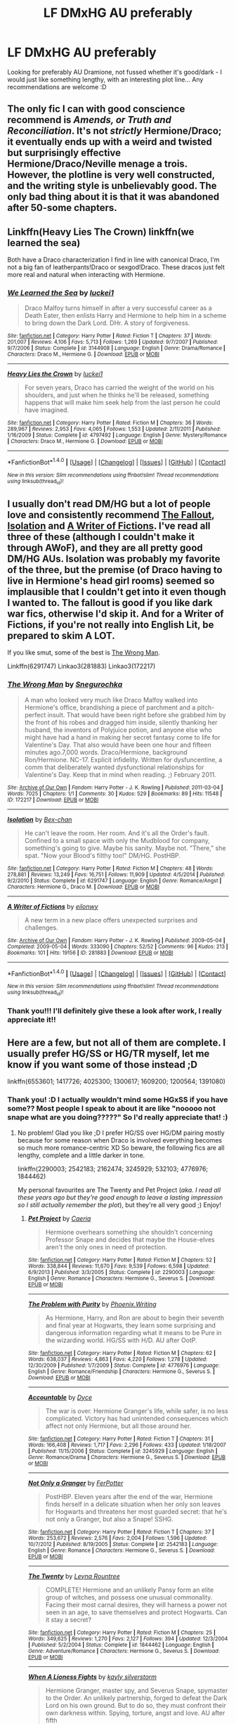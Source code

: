 #+TITLE: LF DMxHG AU preferably

* LF DMxHG AU preferably
:PROPERTIES:
:Author: wilkinsjasmine
:Score: 4
:DateUnix: 1466984126.0
:DateShort: 2016-Jun-27
:FlairText: Request
:END:
Looking for preferably AU Dramione, not fussed whether it's good/dark - I would just like something lengthy, with an interesting plot line... Any recommendations are welcome :D


** The only fic I can with good conscience recommend is /Amends, or Truth and Reconciliation/. It's not /strictly/ Hermione/Draco; it eventually ends up with a weird and twisted but surprisingly effective Hermione/Draco/Neville menage a trois. However, the plotline is very well constructed, and the writing style is *unbelievably* good. The only bad thing about it is that it was abandoned after 50-some chapters.
:PROPERTIES:
:Author: Karinta
:Score: 3
:DateUnix: 1467069265.0
:DateShort: 2016-Jun-28
:END:


** Linkffn(Heavy Lies The Crown) linkffn(we learned the sea)

Both have a Draco characterization I find in line with canonical Draco, I'm not a big fan of leatherpants!Draco or sexgod!Draco. These dracos just felt more real and natural when interacting with Hermione.
:PROPERTIES:
:Author: speedheart
:Score: 2
:DateUnix: 1467086382.0
:DateShort: 2016-Jun-28
:END:

*** [[http://www.fanfiction.net/s/3144908/1/][*/We Learned the Sea/*]] by [[https://www.fanfiction.net/u/1084919/luckei1][/luckei1/]]

#+begin_quote
  Draco Malfoy turns himself in after a very successful career as a Death Eater, then enlists Harry and Hermione to help him in a scheme to bring down the Dark Lord. DHr. A story of forgiveness.
#+end_quote

^{/Site/: [[http://www.fanfiction.net/][fanfiction.net]] *|* /Category/: Harry Potter *|* /Rated/: Fiction T *|* /Chapters/: 37 *|* /Words/: 201,007 *|* /Reviews/: 4,106 *|* /Favs/: 5,713 *|* /Follows/: 1,269 *|* /Updated/: 9/7/2007 *|* /Published/: 9/7/2006 *|* /Status/: Complete *|* /id/: 3144908 *|* /Language/: English *|* /Genre/: Drama/Romance *|* /Characters/: Draco M., Hermione G. *|* /Download/: [[http://www.ff2ebook.com/old/ffn-bot/index.php?id=3144908&source=ff&filetype=epub][EPUB]] or [[http://www.ff2ebook.com/old/ffn-bot/index.php?id=3144908&source=ff&filetype=mobi][MOBI]]}

--------------

[[http://www.fanfiction.net/s/4797492/1/][*/Heavy Lies the Crown/*]] by [[https://www.fanfiction.net/u/1084919/luckei1][/luckei1/]]

#+begin_quote
  For seven years, Draco has carried the weight of the world on his shoulders, and just when he thinks he'll be released, something happens that will make him seek help from the last person he could have imagined.
#+end_quote

^{/Site/: [[http://www.fanfiction.net/][fanfiction.net]] *|* /Category/: Harry Potter *|* /Rated/: Fiction M *|* /Chapters/: 36 *|* /Words/: 289,967 *|* /Reviews/: 2,953 *|* /Favs/: 4,065 *|* /Follows/: 1,553 *|* /Updated/: 2/11/2011 *|* /Published/: 1/16/2009 *|* /Status/: Complete *|* /id/: 4797492 *|* /Language/: English *|* /Genre/: Mystery/Romance *|* /Characters/: Draco M., Hermione G. *|* /Download/: [[http://www.ff2ebook.com/old/ffn-bot/index.php?id=4797492&source=ff&filetype=epub][EPUB]] or [[http://www.ff2ebook.com/old/ffn-bot/index.php?id=4797492&source=ff&filetype=mobi][MOBI]]}

--------------

*FanfictionBot*^{1.4.0} *|* [[[https://github.com/tusing/reddit-ffn-bot/wiki/Usage][Usage]]] | [[[https://github.com/tusing/reddit-ffn-bot/wiki/Changelog][Changelog]]] | [[[https://github.com/tusing/reddit-ffn-bot/issues/][Issues]]] | [[[https://github.com/tusing/reddit-ffn-bot/][GitHub]]] | [[[https://www.reddit.com/message/compose?to=tusing][Contact]]]

^{/New in this version: Slim recommendations using/ ffnbot!slim! /Thread recommendations using/ linksub(thread_id)!}
:PROPERTIES:
:Author: FanfictionBot
:Score: 1
:DateUnix: 1467086410.0
:DateShort: 2016-Jun-28
:END:


** I usually don't read DM/HG but a lot of people love and consistently recommend [[http://dramione.org/viewstory.php?sid=1][The Fallout]], [[https://m.fanfiction.net/s/6291747/1/Isolation][Isolation]] and [[http://archiveofourown.org/works/281883/chapters/448385][A Writer of Fictions]]. I've read all three of these (although I couldn't make it through AWoF), and they are all pretty good DM/HG AUs. Isolation was probably my favorite of the three, but the premise (of Draco having to live in Hermione's head girl rooms) seemed so implausible that I couldn't get into it even though I wanted to. The fallout is good if you like dark war fics, otherwise I'd skip it. And for a Writer of Fictions, if you're not really into English Lit, be prepared to skim A LOT.

If you like smut, some of the best is [[http://archiveofourown.org/works/172217][The Wrong Man]].

Linkffn(6291747) Linkao3(281883) Linkao3(172217)
:PROPERTIES:
:Author: gotkate86
:Score: 1
:DateUnix: 1467015099.0
:DateShort: 2016-Jun-27
:END:

*** [[http://archiveofourown.org/works/172217][*/The Wrong Man/*]] by [[http://archiveofourown.org/users/Snegurochka/pseuds/Snegurochka][/Snegurochka/]]

#+begin_quote
  A man who looked very much like Draco Malfoy walked into Hermione's office, brandishing a piece of parchment and a pitch-perfect insult. That would have been right before she grabbed him by the front of his robes and dragged him inside, silently thanking her husband, the inventors of Polyjuice potion, and anyone else who might have had a hand in making her secret fantasy come to life for Valentine's Day. That also would have been one hour and fifteen minutes ago.7,000 words. Draco/Hermione, background Ron/Hermione. NC-17. Explicit infidelity. Written for dysfuncentine, a comm that deliberately wanted dysfunctional relationships for Valentine's Day. Keep that in mind when reading. ;) February 2011.
#+end_quote

^{/Site/: [[http://www.archiveofourown.org/][Archive of Our Own]] *|* /Fandom/: Harry Potter - J. K. Rowling *|* /Published/: 2011-03-04 *|* /Words/: 7025 *|* /Chapters/: 1/1 *|* /Comments/: 30 *|* /Kudos/: 529 *|* /Bookmarks/: 89 *|* /Hits/: 11548 *|* /ID/: 172217 *|* /Download/: [[http://archiveofourown.org/downloads/Sn/Snegurochka/172217/The%20Wrong%20Man.epub?updated_at=1387616951][EPUB]] or [[http://archiveofourown.org/downloads/Sn/Snegurochka/172217/The%20Wrong%20Man.mobi?updated_at=1387616951][MOBI]]}

--------------

[[http://www.fanfiction.net/s/6291747/1/][*/Isolation/*]] by [[https://www.fanfiction.net/u/491287/Bex-chan][/Bex-chan/]]

#+begin_quote
  He can't leave the room. Her room. And it's all the Order's fault. Confined to a small space with only the Mudblood for company, something's going to give. Maybe his sanity. Maybe not. "There," she spat. "Now your Blood's filthy too!" DM/HG. PostHBP.
#+end_quote

^{/Site/: [[http://www.fanfiction.net/][fanfiction.net]] *|* /Category/: Harry Potter *|* /Rated/: Fiction M *|* /Chapters/: 48 *|* /Words/: 278,881 *|* /Reviews/: 13,249 *|* /Favs/: 16,751 *|* /Follows/: 11,909 *|* /Updated/: 4/5/2014 *|* /Published/: 9/2/2010 *|* /Status/: Complete *|* /id/: 6291747 *|* /Language/: English *|* /Genre/: Romance/Angst *|* /Characters/: Hermione G., Draco M. *|* /Download/: [[http://www.ff2ebook.com/old/ffn-bot/index.php?id=6291747&source=ff&filetype=epub][EPUB]] or [[http://www.ff2ebook.com/old/ffn-bot/index.php?id=6291747&source=ff&filetype=mobi][MOBI]]}

--------------

[[http://archiveofourown.org/works/281883][*/A Writer of Fictions/*]] by [[http://archiveofourown.org/users/eilonwy/pseuds/eilonwy][/eilonwy/]]

#+begin_quote
  A new term in a new place offers unexpected surprises and challenges.
#+end_quote

^{/Site/: [[http://www.archiveofourown.org/][Archive of Our Own]] *|* /Fandom/: Harry Potter - J. K. Rowling *|* /Published/: 2009-05-04 *|* /Completed/: 2009-05-04 *|* /Words/: 333090 *|* /Chapters/: 52/52 *|* /Comments/: 96 *|* /Kudos/: 213 *|* /Bookmarks/: 101 *|* /Hits/: 19156 *|* /ID/: 281883 *|* /Download/: [[http://archiveofourown.org/downloads/ei/eilonwy/281883/A%20Writer%20of%20Fictions.epub?updated_at=1446307699][EPUB]] or [[http://archiveofourown.org/downloads/ei/eilonwy/281883/A%20Writer%20of%20Fictions.mobi?updated_at=1446307699][MOBI]]}

--------------

*FanfictionBot*^{1.4.0} *|* [[[https://github.com/tusing/reddit-ffn-bot/wiki/Usage][Usage]]] | [[[https://github.com/tusing/reddit-ffn-bot/wiki/Changelog][Changelog]]] | [[[https://github.com/tusing/reddit-ffn-bot/issues/][Issues]]] | [[[https://github.com/tusing/reddit-ffn-bot/][GitHub]]] | [[[https://www.reddit.com/message/compose?to=tusing][Contact]]]

^{/New in this version: Slim recommendations using/ ffnbot!slim! /Thread recommendations using/ linksub(thread_id)!}
:PROPERTIES:
:Author: FanfictionBot
:Score: 1
:DateUnix: 1467015111.0
:DateShort: 2016-Jun-27
:END:


*** Thank you!!! I'll definitely give these a look after work, I really appreciate it!!
:PROPERTIES:
:Author: wilkinsjasmine
:Score: 1
:DateUnix: 1467026799.0
:DateShort: 2016-Jun-27
:END:


** Here are a few, but not all of them are complete. I usually prefer HG/SS or HG/TR myself, let me know if you want some of those instead ;D

linkffn(6553601; 1417726; 4025300; 1300617; 1609200; 1200564; 1391080)
:PROPERTIES:
:Author: snowkae
:Score: 1
:DateUnix: 1467029259.0
:DateShort: 2016-Jun-27
:END:

*** Thank you! :D I actually wouldn't mind some HGxSS if you have some?? Most people I speak to about it are like "nooooo not snape what are you doing?????" So I'd really appreciate that! :)
:PROPERTIES:
:Author: wilkinsjasmine
:Score: 2
:DateUnix: 1467050454.0
:DateShort: 2016-Jun-27
:END:

**** No problem! Glad you like ;D I prefer HG/SS over HG/DM pairing mostly because for some reason when Draco is involved everything becomes so much more romance-centric XD So beware, the following fics are all lengthy, complete and a little darker in tone.

linkffn(2290003; 2542183; 2162474; 3245929; 532103; 4776976; 1844462)

My personal favourites are The Twenty and Pet Project (/aka. I read all these years ago but they're good enough to leave a lasting impression so I still actually remember the plot/), but they're all very good ;) Enjoy!
:PROPERTIES:
:Author: snowkae
:Score: 2
:DateUnix: 1467052174.0
:DateShort: 2016-Jun-27
:END:

***** [[http://www.fanfiction.net/s/2290003/1/][*/Pet Project/*]] by [[https://www.fanfiction.net/u/426171/Caeria][/Caeria/]]

#+begin_quote
  Hermione overhears something she shouldn't concerning Professor Snape and decides that maybe the House-elves aren't the only ones in need of protection.
#+end_quote

^{/Site/: [[http://www.fanfiction.net/][fanfiction.net]] *|* /Category/: Harry Potter *|* /Rated/: Fiction M *|* /Chapters/: 52 *|* /Words/: 338,844 *|* /Reviews/: 11,670 *|* /Favs/: 9,539 *|* /Follows/: 6,598 *|* /Updated/: 6/9/2013 *|* /Published/: 3/3/2005 *|* /Status/: Complete *|* /id/: 2290003 *|* /Language/: English *|* /Genre/: Romance *|* /Characters/: Hermione G., Severus S. *|* /Download/: [[http://www.ff2ebook.com/old/ffn-bot/index.php?id=2290003&source=ff&filetype=epub][EPUB]] or [[http://www.ff2ebook.com/old/ffn-bot/index.php?id=2290003&source=ff&filetype=mobi][MOBI]]}

--------------

[[http://www.fanfiction.net/s/4776976/1/][*/The Problem with Purity/*]] by [[https://www.fanfiction.net/u/1341701/Phoenix-Writing][/Phoenix.Writing/]]

#+begin_quote
  As Hermione, Harry, and Ron are about to begin their seventh and final year at Hogwarts, they learn some surprising and dangerous information regarding what it means to be Pure in the wizarding world. HG/SS with H/D. AU after OotP.
#+end_quote

^{/Site/: [[http://www.fanfiction.net/][fanfiction.net]] *|* /Category/: Harry Potter *|* /Rated/: Fiction M *|* /Chapters/: 62 *|* /Words/: 638,037 *|* /Reviews/: 4,863 *|* /Favs/: 4,220 *|* /Follows/: 1,278 *|* /Updated/: 12/30/2009 *|* /Published/: 1/7/2009 *|* /Status/: Complete *|* /id/: 4776976 *|* /Language/: English *|* /Genre/: Romance/Friendship *|* /Characters/: Hermione G., Severus S. *|* /Download/: [[http://www.ff2ebook.com/old/ffn-bot/index.php?id=4776976&source=ff&filetype=epub][EPUB]] or [[http://www.ff2ebook.com/old/ffn-bot/index.php?id=4776976&source=ff&filetype=mobi][MOBI]]}

--------------

[[http://www.fanfiction.net/s/3245929/1/][*/Accountable/*]] by [[https://www.fanfiction.net/u/337798/Dyce][/Dyce/]]

#+begin_quote
  The war is over. Hermione Granger's life, while safer, is no less complicated. Victory has had unintended consequences which affect not only Hermione, but all those around her.
#+end_quote

^{/Site/: [[http://www.fanfiction.net/][fanfiction.net]] *|* /Category/: Harry Potter *|* /Rated/: Fiction T *|* /Chapters/: 31 *|* /Words/: 166,408 *|* /Reviews/: 1,717 *|* /Favs/: 2,296 *|* /Follows/: 433 *|* /Updated/: 1/18/2007 *|* /Published/: 11/15/2006 *|* /Status/: Complete *|* /id/: 3245929 *|* /Language/: English *|* /Genre/: Romance/Drama *|* /Characters/: Hermione G., Severus S. *|* /Download/: [[http://www.ff2ebook.com/old/ffn-bot/index.php?id=3245929&source=ff&filetype=epub][EPUB]] or [[http://www.ff2ebook.com/old/ffn-bot/index.php?id=3245929&source=ff&filetype=mobi][MOBI]]}

--------------

[[http://www.fanfiction.net/s/2542183/1/][*/Not Only a Granger/*]] by [[https://www.fanfiction.net/u/808257/FerPotter][/FerPotter/]]

#+begin_quote
  PostHBP. Eleven years after the end of the war, Hermione finds herself in a delicate situation when her only son leaves for Hogwarts and threatens her most guarded secret: that he's not only a Granger, but also a Snape! SSHG.
#+end_quote

^{/Site/: [[http://www.fanfiction.net/][fanfiction.net]] *|* /Category/: Harry Potter *|* /Rated/: Fiction T *|* /Chapters/: 37 *|* /Words/: 253,672 *|* /Reviews/: 2,576 *|* /Favs/: 2,004 *|* /Follows/: 1,596 *|* /Updated/: 10/7/2012 *|* /Published/: 8/19/2005 *|* /Status/: Complete *|* /id/: 2542183 *|* /Language/: English *|* /Genre/: Romance *|* /Characters/: Hermione G., Severus S. *|* /Download/: [[http://www.ff2ebook.com/old/ffn-bot/index.php?id=2542183&source=ff&filetype=epub][EPUB]] or [[http://www.ff2ebook.com/old/ffn-bot/index.php?id=2542183&source=ff&filetype=mobi][MOBI]]}

--------------

[[http://www.fanfiction.net/s/1844462/1/][*/The Twenty/*]] by [[https://www.fanfiction.net/u/544694/Leyna-Rountree][/Leyna Rountree/]]

#+begin_quote
  COMPLETE! Hermione and an unlikely Pansy form an elite group of witches, and possess one unusual commonality. Facing their most carnal desires, they will harness a power not seen in an age, to save themselves and protect Hogwarts. Can it stay a secret?
#+end_quote

^{/Site/: [[http://www.fanfiction.net/][fanfiction.net]] *|* /Category/: Harry Potter *|* /Rated/: Fiction M *|* /Chapters/: 25 *|* /Words/: 349,625 *|* /Reviews/: 1,270 *|* /Favs/: 2,127 *|* /Follows/: 394 *|* /Updated/: 12/3/2004 *|* /Published/: 5/2/2004 *|* /Status/: Complete *|* /id/: 1844462 *|* /Language/: English *|* /Genre/: Adventure/Romance *|* /Characters/: Hermione G., Severus S. *|* /Download/: [[http://www.ff2ebook.com/old/ffn-bot/index.php?id=1844462&source=ff&filetype=epub][EPUB]] or [[http://www.ff2ebook.com/old/ffn-bot/index.php?id=1844462&source=ff&filetype=mobi][MOBI]]}

--------------

[[http://www.fanfiction.net/s/2162474/1/][*/When A Lioness Fights/*]] by [[https://www.fanfiction.net/u/291348/kayly-silverstorm][/kayly silverstorm/]]

#+begin_quote
  Hermione Granger, master spy, and Severus Snape, spymaster to the Order. An unlikely partnership, forged to defeat the Dark Lord on his own ground. But to do so, they must confront their own darkness within. Spying, torture, angst and love. AU after fifth
#+end_quote

^{/Site/: [[http://www.fanfiction.net/][fanfiction.net]] *|* /Category/: Harry Potter *|* /Rated/: Fiction M *|* /Chapters/: 80 *|* /Words/: 416,508 *|* /Reviews/: 7,411 *|* /Favs/: 4,430 *|* /Follows/: 1,734 *|* /Updated/: 2/6/2010 *|* /Published/: 12/7/2004 *|* /Status/: Complete *|* /id/: 2162474 *|* /Language/: English *|* /Genre/: Drama/Romance *|* /Characters/: Hermione G., Severus S. *|* /Download/: [[http://www.ff2ebook.com/old/ffn-bot/index.php?id=2162474&source=ff&filetype=epub][EPUB]] or [[http://www.ff2ebook.com/old/ffn-bot/index.php?id=2162474&source=ff&filetype=mobi][MOBI]]}

--------------

[[http://www.fanfiction.net/s/532103/1/][*/FALLING FURTHER IN/*]] by [[https://www.fanfiction.net/u/149606/kaz2][/kaz2/]]

#+begin_quote
  Hermione begins to learn something of the man behind the dark sarcasms of the classroom.
#+end_quote

^{/Site/: [[http://www.fanfiction.net/][fanfiction.net]] *|* /Category/: Harry Potter *|* /Rated/: Fiction M *|* /Chapters/: 35 *|* /Words/: 253,590 *|* /Reviews/: 2,036 *|* /Favs/: 2,124 *|* /Follows/: 829 *|* /Updated/: 3/24/2013 *|* /Published/: 1/5/2002 *|* /id/: 532103 *|* /Language/: English *|* /Genre/: Drama/Romance *|* /Characters/: Severus S., Hermione G. *|* /Download/: [[http://www.ff2ebook.com/old/ffn-bot/index.php?id=532103&source=ff&filetype=epub][EPUB]] or [[http://www.ff2ebook.com/old/ffn-bot/index.php?id=532103&source=ff&filetype=mobi][MOBI]]}

--------------

*FanfictionBot*^{1.4.0} *|* [[[https://github.com/tusing/reddit-ffn-bot/wiki/Usage][Usage]]] | [[[https://github.com/tusing/reddit-ffn-bot/wiki/Changelog][Changelog]]] | [[[https://github.com/tusing/reddit-ffn-bot/issues/][Issues]]] | [[[https://github.com/tusing/reddit-ffn-bot/][GitHub]]] | [[[https://www.reddit.com/message/compose?to=tusing][Contact]]]

^{/New in this version: Slim recommendations using/ ffnbot!slim! /Thread recommendations using/ linksub(thread_id)!}
:PROPERTIES:
:Author: FanfictionBot
:Score: 1
:DateUnix: 1467052225.0
:DateShort: 2016-Jun-27
:END:


***** Thank you! I really appreciate your recommendations and I will definitely check them out! Now to choose where to start lol
:PROPERTIES:
:Author: wilkinsjasmine
:Score: 1
:DateUnix: 1467065763.0
:DateShort: 2016-Jun-28
:END:


*** [[http://www.fanfiction.net/s/1391080/1/][*/Hermione Malfoy/*]] by [[https://www.fanfiction.net/u/283972/superscar][/superscar/]]

#+begin_quote
  At the request of Dumbledore, Hermione Granger marries Draco Malfoy. COMPLETED
#+end_quote

^{/Site/: [[http://www.fanfiction.net/][fanfiction.net]] *|* /Category/: Harry Potter *|* /Rated/: Fiction M *|* /Chapters/: 20 *|* /Words/: 54,071 *|* /Reviews/: 5,210 *|* /Favs/: 5,510 *|* /Follows/: 3,107 *|* /Updated/: 12/21/2012 *|* /Published/: 6/20/2003 *|* /Status/: Complete *|* /id/: 1391080 *|* /Language/: English *|* /Genre/: Humor/Romance *|* /Characters/: Draco M., Hermione G. *|* /Download/: [[http://www.ff2ebook.com/old/ffn-bot/index.php?id=1391080&source=ff&filetype=epub][EPUB]] or [[http://www.ff2ebook.com/old/ffn-bot/index.php?id=1391080&source=ff&filetype=mobi][MOBI]]}

--------------

[[http://www.fanfiction.net/s/1609200/1/][*/A Thread Of Innocence/*]] by [[https://www.fanfiction.net/u/366488/Athena-Linborn][/Athena Linborn/]]

#+begin_quote
  Fear and determination, are major factors in Hermione Grangers decision to keep the child of a liaison she can hardly remember. All is well, until five years later, the hated father of her child, walks back in to her life!
#+end_quote

^{/Site/: [[http://www.fanfiction.net/][fanfiction.net]] *|* /Category/: Harry Potter *|* /Rated/: Fiction M *|* /Chapters/: 15 *|* /Words/: 127,716 *|* /Reviews/: 1,731 *|* /Favs/: 1,650 *|* /Follows/: 1,322 *|* /Updated/: 12/20/2007 *|* /Published/: 11/21/2003 *|* /id/: 1609200 *|* /Language/: English *|* /Genre/: Drama *|* /Characters/: Hermione G., Draco M. *|* /Download/: [[http://www.ff2ebook.com/old/ffn-bot/index.php?id=1609200&source=ff&filetype=epub][EPUB]] or [[http://www.ff2ebook.com/old/ffn-bot/index.php?id=1609200&source=ff&filetype=mobi][MOBI]]}

--------------

[[http://www.fanfiction.net/s/6553601/1/][*/A Mysterious Case Of Mistletoe Fever/*]] by [[https://www.fanfiction.net/u/2076279/RZZMG][/RZZMG/]]

#+begin_quote
  Someone is having sport with Professors Hermione Granger & Draco Malfoy w/magical mistletoe. Who could be so devious & to what end? Christmas just got more interesting! FIC CHALLENGE! A/U-EWE. Dramione/Draco x Hermione. Romance/Mystery/Drama. COMPLETE.
#+end_quote

^{/Site/: [[http://www.fanfiction.net/][fanfiction.net]] *|* /Category/: Harry Potter *|* /Rated/: Fiction M *|* /Chapters/: 5 *|* /Words/: 23,314 *|* /Reviews/: 371 *|* /Favs/: 1,133 *|* /Follows/: 294 *|* /Updated/: 1/17/2011 *|* /Published/: 12/13/2010 *|* /Status/: Complete *|* /id/: 6553601 *|* /Language/: English *|* /Genre/: Romance/Mystery *|* /Characters/: Hermione G., Draco M. *|* /Download/: [[http://www.ff2ebook.com/old/ffn-bot/index.php?id=6553601&source=ff&filetype=epub][EPUB]] or [[http://www.ff2ebook.com/old/ffn-bot/index.php?id=6553601&source=ff&filetype=mobi][MOBI]]}

--------------

[[http://www.fanfiction.net/s/1200564/1/][*/Last Will and Testament/*]] by [[https://www.fanfiction.net/u/297452/hasapi][/hasapi/]]

#+begin_quote
  [COMPLETE] 'I, Lucius Xavier Malfoy...only in the event of Draco's marriage to Hermione Granger shall all funds be transferred to him.' After Lucius discovers where Draco's loyalties lie, he does the only thing guaranteed to make Draco's life miserable...
#+end_quote

^{/Site/: [[http://www.fanfiction.net/][fanfiction.net]] *|* /Category/: Harry Potter *|* /Rated/: Fiction T *|* /Chapters/: 13 *|* /Words/: 39,155 *|* /Reviews/: 1,283 *|* /Favs/: 1,791 *|* /Follows/: 279 *|* /Updated/: 11/28/2003 *|* /Published/: 1/25/2003 *|* /Status/: Complete *|* /id/: 1200564 *|* /Language/: English *|* /Genre/: Romance/Drama *|* /Characters/: Draco M., Hermione G. *|* /Download/: [[http://www.ff2ebook.com/old/ffn-bot/index.php?id=1200564&source=ff&filetype=epub][EPUB]] or [[http://www.ff2ebook.com/old/ffn-bot/index.php?id=1200564&source=ff&filetype=mobi][MOBI]]}

--------------

[[http://www.fanfiction.net/s/1417726/1/][*/Edict of Justice/*]] by [[https://www.fanfiction.net/u/288676/Enigmatic-Wayfarer][/Enigmatic Wayfarer/]]

#+begin_quote
  COMPLETE! Post Hogwarts. When Hermione saves Draco from the Dementors Kiss, she didn't expect to have him in her custody and living in her house for three months. Hermione and Draco, Harry and Ginny. COMPLETE!
#+end_quote

^{/Site/: [[http://www.fanfiction.net/][fanfiction.net]] *|* /Category/: Harry Potter *|* /Rated/: Fiction T *|* /Chapters/: 31 *|* /Words/: 113,692 *|* /Reviews/: 1,984 *|* /Favs/: 1,307 *|* /Follows/: 202 *|* /Updated/: 4/4/2005 *|* /Published/: 7/7/2003 *|* /Status/: Complete *|* /id/: 1417726 *|* /Language/: English *|* /Genre/: Romance *|* /Characters/: Draco M., Hermione G. *|* /Download/: [[http://www.ff2ebook.com/old/ffn-bot/index.php?id=1417726&source=ff&filetype=epub][EPUB]] or [[http://www.ff2ebook.com/old/ffn-bot/index.php?id=1417726&source=ff&filetype=mobi][MOBI]]}

--------------

[[http://www.fanfiction.net/s/1300617/1/][*/Blood/*]] by [[https://www.fanfiction.net/u/366488/Athena-Linborn][/Athena Linborn/]]

#+begin_quote
  In order to ensure the continuation of a healthy bloodline, Draco Malfoy must marry a “Mudblood”. Only the best will do for the Malfoy family, but things aren't as straight forward as they seem, as the best candidate is Hermione Granger!
#+end_quote

^{/Site/: [[http://www.fanfiction.net/][fanfiction.net]] *|* /Category/: Harry Potter *|* /Rated/: Fiction T *|* /Chapters/: 17 *|* /Words/: 141,017 *|* /Reviews/: 1,593 *|* /Favs/: 2,295 *|* /Follows/: 486 *|* /Updated/: 2/4/2005 *|* /Published/: 4/10/2003 *|* /Status/: Complete *|* /id/: 1300617 *|* /Language/: English *|* /Genre/: Drama/Angst *|* /Characters/: Hermione G., Draco M. *|* /Download/: [[http://www.ff2ebook.com/old/ffn-bot/index.php?id=1300617&source=ff&filetype=epub][EPUB]] or [[http://www.ff2ebook.com/old/ffn-bot/index.php?id=1300617&source=ff&filetype=mobi][MOBI]]}

--------------

*FanfictionBot*^{1.4.0} *|* [[[https://github.com/tusing/reddit-ffn-bot/wiki/Usage][Usage]]] | [[[https://github.com/tusing/reddit-ffn-bot/wiki/Changelog][Changelog]]] | [[[https://github.com/tusing/reddit-ffn-bot/issues/][Issues]]] | [[[https://github.com/tusing/reddit-ffn-bot/][GitHub]]] | [[[https://www.reddit.com/message/compose?to=tusing][Contact]]]

^{/New in this version: Slim recommendations using/ ffnbot!slim! /Thread recommendations using/ linksub(thread_id)!}
:PROPERTIES:
:Author: FanfictionBot
:Score: 1
:DateUnix: 1467029287.0
:DateShort: 2016-Jun-27
:END:


*** [[http://www.fanfiction.net/s/4025300/1/][*/Reverse/*]] by [[https://www.fanfiction.net/u/727962/Lady-Moonglow][/Lady Moonglow/]]

#+begin_quote
  Hermione is unexpectedly swept into a dystopian world of opposites where Dumbledore reigns as Dark Lord and Muggle technology and the Dark Arts have revolutionized Britain. A Light wizard resistance led by Tom Riddle and the Malfoys has been left to a nightmarish fate. Can Hermione, posing as her darker incarnation, help save a world more shattered than her own? HG/DM
#+end_quote

^{/Site/: [[http://www.fanfiction.net/][fanfiction.net]] *|* /Category/: Harry Potter *|* /Rated/: Fiction M *|* /Chapters/: 45 *|* /Words/: 409,050 *|* /Reviews/: 3,688 *|* /Favs/: 2,544 *|* /Follows/: 3,262 *|* /Updated/: 7/12/2015 *|* /Published/: 1/21/2008 *|* /id/: 4025300 *|* /Language/: English *|* /Genre/: Drama/Romance *|* /Characters/: <Hermione G., Draco M.> Harry P., Tom R. Jr. *|* /Download/: [[http://www.ff2ebook.com/old/ffn-bot/index.php?id=4025300&source=ff&filetype=epub][EPUB]] or [[http://www.ff2ebook.com/old/ffn-bot/index.php?id=4025300&source=ff&filetype=mobi][MOBI]]}

--------------

*FanfictionBot*^{1.4.0} *|* [[[https://github.com/tusing/reddit-ffn-bot/wiki/Usage][Usage]]] | [[[https://github.com/tusing/reddit-ffn-bot/wiki/Changelog][Changelog]]] | [[[https://github.com/tusing/reddit-ffn-bot/issues/][Issues]]] | [[[https://github.com/tusing/reddit-ffn-bot/][GitHub]]] | [[[https://www.reddit.com/message/compose?to=tusing][Contact]]]

^{/New in this version: Slim recommendations using/ ffnbot!slim! /Thread recommendations using/ linksub(thread_id)!}
:PROPERTIES:
:Author: FanfictionBot
:Score: 1
:DateUnix: 1467029291.0
:DateShort: 2016-Jun-27
:END:
